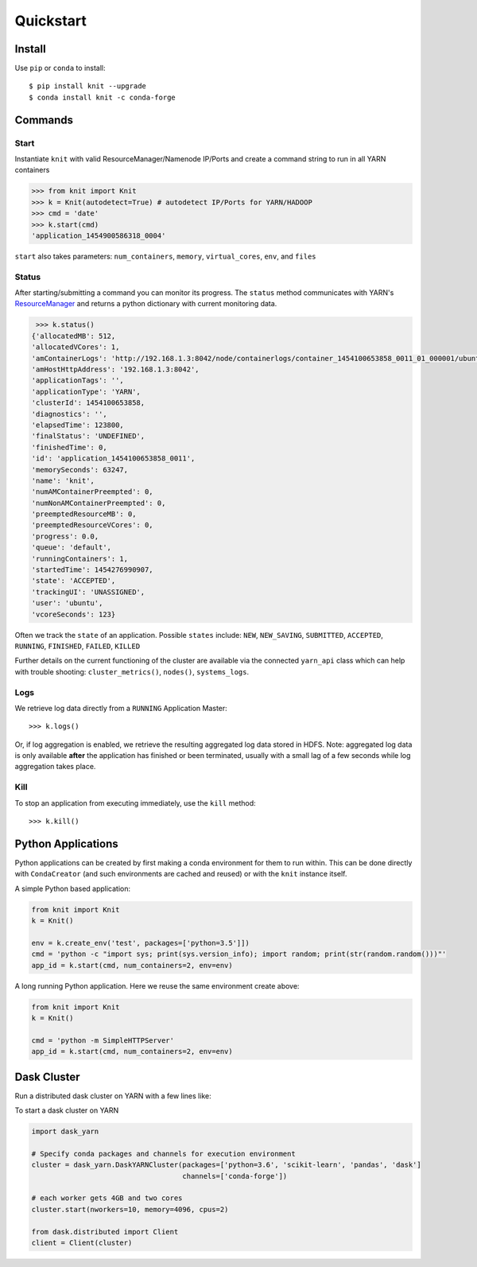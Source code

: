 Quickstart
==========

Install
-------

Use ``pip`` or ``conda`` to install::

   $ pip install knit --upgrade
   $ conda install knit -c conda-forge

Commands
--------

Start
~~~~~

Instantiate ``knit`` with valid ResourceManager/Namenode IP/Ports and create a command string to run
in all YARN containers

.. code-block:: python

   >>> from knit import Knit
   >>> k = Knit(autodetect=True) # autodetect IP/Ports for YARN/HADOOP
   >>> cmd = 'date'
   >>> k.start(cmd)
   'application_1454900586318_0004'

``start`` also takes parameters: ``num_containers``, ``memory``,
``virtual_cores``, ``env``, and ``files``

Status
~~~~~~

After starting/submitting a command you can monitor its progress.  The ``status`` method
communicates with YARN's `ResourceManager`_ and returns a python dictionary with current
monitoring data.

.. code-block:: python

   >>> k.status()
  {'allocatedMB': 512,
  'allocatedVCores': 1,
  'amContainerLogs': 'http://192.168.1.3:8042/node/containerlogs/container_1454100653858_0011_01_000001/ubuntu',
  'amHostHttpAddress': '192.168.1.3:8042',
  'applicationTags': '',
  'applicationType': 'YARN',
  'clusterId': 1454100653858,
  'diagnostics': '',
  'elapsedTime': 123800,
  'finalStatus': 'UNDEFINED',
  'finishedTime': 0,
  'id': 'application_1454100653858_0011',
  'memorySeconds': 63247,
  'name': 'knit',
  'numAMContainerPreempted': 0,
  'numNonAMContainerPreempted': 0,
  'preemptedResourceMB': 0,
  'preemptedResourceVCores': 0,
  'progress': 0.0,
  'queue': 'default',
  'runningContainers': 1,
  'startedTime': 1454276990907,
  'state': 'ACCEPTED',
  'trackingUI': 'UNASSIGNED',
  'user': 'ubuntu',
  'vcoreSeconds': 123}

Often we track the ``state`` of an application.  Possible ``states`` include: ``NEW``,
``NEW_SAVING``, ``SUBMITTED``, ``ACCEPTED``, ``RUNNING``, ``FINISHED``, ``FAILED``, ``KILLED``

Further details on the current functioning of the cluster are available via the connected
``yarn_api`` class which can help with trouble shooting: ``cluster_metrics()``, ``nodes()``,
``systems_logs``.


Logs
~~~~

We retrieve log data directly from a ``RUNNING`` Application Master::

   >>> k.logs()

Or, if log aggregation is enabled, we retrieve the resulting aggregated log data stored in HDFS.  Note:
aggregated log data is only available **after** the application has finished or been terminated,
usually with a small lag of a few seconds while log aggregation takes place.


Kill
~~~~

To stop an application from executing immediately, use the ``kill`` method::

   >>> k.kill()


Python Applications
-------------------

Python applications can be created by first making a conda environment for them to run within.
This can be done directly with ``CondaCreator`` (and such environments are cached and reused)
or with the ``knit`` instance itself.

A simple Python based application:

.. code-block:: python

   from knit import Knit
   k = Knit()

   env = k.create_env('test', packages=['python=3.5']])
   cmd = 'python -c "import sys; print(sys.version_info); import random; print(str(random.random()))"'
   app_id = k.start(cmd, num_containers=2, env=env)

A long running Python application. Here we reuse the same environment create above:

.. code-block:: python

   from knit import Knit
   k = Knit()

   cmd = 'python -m SimpleHTTPServer'
   app_id = k.start(cmd, num_containers=2, env=env)

.. _ResourceManager: https://hadoop.apache.org/docs/current/hadoop-yarn/hadoop-yarn-site/ResourceManagerRest.html


Dask Cluster
------------

Run a distributed dask cluster on YARN with a few lines like:

To start a dask cluster on YARN

.. code-block:: python

   import dask_yarn

   # Specify conda packages and channels for execution environment
   cluster = dask_yarn.DaskYARNCluster(packages=['python=3.6', 'scikit-learn', 'pandas', 'dask']
                                       channels=['conda-forge'])

   # each worker gets 4GB and two cores
   cluster.start(nworkers=10, memory=4096, cpus=2)

   from dask.distributed import Client
   client = Client(cluster)

